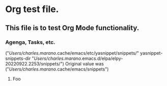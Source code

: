 





* 

* 

* 

* 

* Org test file.
** This file is to test Org Mode functionality.
*** Agenga, Tasks, etc.

("/Users/charles.marano/.cache/emacs/etc/yasnippet/snippets/" yasnippet-snippets-dir "/Users/charles.marano/.emacs.d/elpa/elpy-20220922.2253/snippets/")
Original value was 
("/Users/charles.marano/.cache/emacs/snippets")
**** Foo

